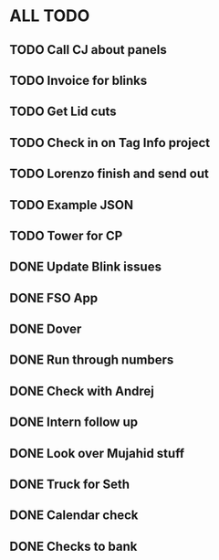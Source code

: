* ALL TODO
** TODO Call CJ about panels
** TODO Invoice for blinks
** TODO Get Lid cuts
** TODO Check in on Tag Info project
** TODO Lorenzo finish and send out
** TODO Example JSON
** TODO Tower for CP
** DONE Update Blink issues
** DONE FSO App
** DONE Dover
** DONE Run through numbers
** DONE Check with Andrej
** DONE Intern follow up
** DONE Look over Mujahid stuff
** DONE Truck for Seth
** DONE Calendar check
** DONE Checks to bank   
